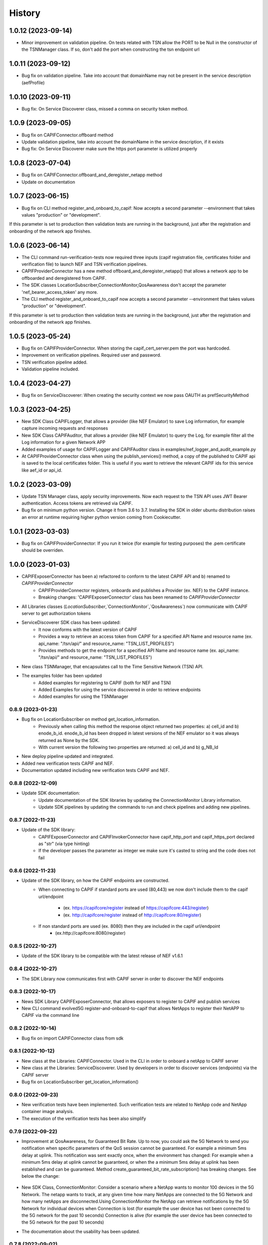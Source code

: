 =======
History
=======

-------------------
1.0.12 (2023-09-14)
-------------------
* Minor improvement on validation pipeline. On tests related with TSN allow the PORT to be Null in the constructor of the TSNManager class. If so, don't add the port when constructing the tsn endpoint url


-------------------
1.0.11 (2023-09-12)
-------------------
* Bug fix on validation pipeline. Take into account that domainName may not be present in the service description (aefProfile)

-------------------
1.0.10 (2023-09-11)
-------------------
* Bug fix: On Service Discoverer class, missed a comma on security token method.

-------------------
1.0.9 (2023-09-05)
-------------------
* Bug fix on CAPIFConnector.offboard method
* Update validation pipeline, take into account the domainName in the service description, if it exists
* Bug fix: On Service Discoverer make sure the https port parameter is utilized properly

-------------------
1.0.8 (2023-07-04)
-------------------
* Bug fix on CAPIFConnector.offboard_and_deregister_netapp method
* Update on documentation

-------------------
1.0.7 (2023-06-15)
-------------------
* Bug fix on CLI method register_and_onboard_to_capif: Now accepts a second parameter --environment that takes values "production" or "development".
If this parameter is set to production then validation tests are running in the background, just after the registration and onboarding of the network app finishes.


-------------------
1.0.6 (2023-06-14)
-------------------

* The CLI command run-verification-tests now required three inputs (capif registration file, certificates folder and verification file) to launch NEF and TSN verification pipelines.
* CAPIFProviderConnector has a new method offboard_and_deregister_netapp() that allows a network app to be offboarded and deregistered from CAPIF.
* The SDK classes LocationSubscriber,ConnectionMonitor,QosAwareness don't accept the parameter 'nef_bearer_access_token' any more.
* The CLI method register_and_onboard_to_capif now accepts a second parameter --environment that takes values "production" or "development".
If this parameter is set to production then validation tests are running in the background, just after the registration and onboarding of the network app finishes.

-------------------
1.0.5 (2023-05-24)
-------------------
* Bug fix on CAPIFProviderConnector. When storing the capif_cert_server.pem the port was hardcoded.
* Improvement on verification pipelines. Required user and password.
* TSN verification pipeline added.
* Validation pipeline included.

-------------------
1.0.4 (2023-04-27)
-------------------
* Bug fix on ServiceDiscoverer: When creating the security context we now pass OAUTH as prefSecurityMethod

-------------------
1.0.3 (2023-04-25)
-------------------
* New SDK Class CAPIFLogger, that allows a provider (like NEF Emulator) to save Log information, for example capture incoming requests and responses
* New SDK Class CAPIFAuditor, that allows a provider (like NEF Emulator) to query the Log, for example filter all the Log information for a given Network APP
* Added examples of usage for CAPIFLogger and CAPIFAuditor class in examples/nef_logger_and_audit_example.py
* At CAPIFProviderConnector class when using the publish_services() method, a copy of the published to CAPIF api is saved to the local certificates folder. This is useful if you want to retrieve the relevant CAPIF ids for this service like aef_id or api_id.

-------------------
1.0.2 (2023-03-09)
-------------------
* Update TSN Manager class, apply security improvements.  Now each request to the TSN API uses JWT Bearer authentication. Access tokens are retrieved via CAPIF.
* Bug fix on minimum python version. Change it from 3.6 to 3.7. Installing the SDK in older ubuntu distribution raises an error at runtime requiring higher python version coming from Cookiecutter.

-------------------
1.0.1 (2023-03-03)
-------------------
* Bug fix on CAPIFProviderConnector: If you run it twice (for example for testing purposes) the .pem certificate should be overriden.

-------------------
1.0.0 (2023-01-03)
-------------------
* CAPIFExposerConnector has been a) refactored to conform to the latest CAPIF API and b) renamed to `CAPIFProviderConnector`
    * CAPIFProviderConnector registers, onboards and publishes a Provider (ex. NEF) to the CAPIF instance.
    * Breaking changes:  'CAPIFExposerConnector' class has been renamed to `CAPIFProviderConnector`

* All Libraries classes (`LocationSubscriber`,`ConnectionMonitor`,`QosAwareness`) now communicate with CAPIF server to get authorization tokens

* ServiceDiscoverer SDK class has been updated:
    * It now conforms with the latest version of CAPIF
    * Provides a way to retrieve an access token from CAPIF for a specified API Name and resource name (ex. api_name: "/tsn/api/" and resource_name: "TSN_LIST_PROFILES")
    * Provides methods to get the endpoint for a specified API Name and resource name (ex. api_name: "/tsn/api/" and resource_name: "TSN_LIST_PROFILES")

* New class TSNManager, that encapsulates call to the Time Sensitive Network (TSN) API.

* The examples folder has been updated
    * Added examples for registering to CAPIF (both for NEF and TSN)
    * Added Examples for using the service discovered in order to retrieve endpoints
    * Added examples for using the TSNManager



0.8.9 (2023-01-23)
-------------------
* Bug fix on LocationSubscriber on method get_location_information.
    * Previously when calling this method the response object returned two properties:  a) cell_id and b) enode_b_id.  enode_b_id has been dropped in latest versions of the NEF emulator so it was always returned as None by the SDK.
    * With current version the following two properties are returned: a) cell_id and b) g_NB_Id
* New deploy pipeline updated and integrated.
* Added new verification tests CAPIF and NEF.
* Documentation updated including new verification tests CAPIF and NEF.

0.8.8 (2022-12-09)
-------------------
* Update SDK documentation:
    * Update documentation of the SDK libraries by updating the ConnectionMonitor Library information.
    * Update SDK pipelines by updating the commands to run and check pipelines and adding new pipelines.

0.8.7 (2022-11-23)
-------------------
* Update of the SDK library:
    * CAPIFExposerConnector and CAPIFInvokerConnector have capif_http_port and capif_https_port declared as "str" (via type hinting)
    * If the developer passes the parameter as integer we make sure it's casted to string and the code does not fail

0.8.6 (2022-11-23)
-------------------
* Update of the SDK library, on how the CAPIF endpoints are constructed.
    * When connecting to CAPIF if standard ports are used (80,443) we now don't include them to the capif url/endpoint

        * (ex. https://capifcore/register instead of https://capifcore:443/register)

        * (ex. http://capifcore/register instead of  http://capifcore:80/register)

    * If non standard ports are used (ex. 8080) then they are included in the capif url/endpoint
        * (ex.http://capifcore:8080/register)

0.8.5 (2022-10-27)
-------------------
* Update of the SDK library to be compatible with the latest release of NEF  v1.6.1

0.8.4 (2022-10-27)
-------------------
* The SDK Library now communicates first with CAPIF server in order to discover the NEF endpoints

0.8.3 (2022-10-17)
-------------------
* News SDK Library CAPIFExposerConnector, that allows exposers to register to CAPIF and publish services
* New CLI command evolved5G  register-and-onboard-to-capif  that allows NetApps to register their NetAPP to CAPIF via the command line


0.8.2 (2022-10-14)
-------------------
* Bug fix on import CAPIFConnector class from sdk

0.8.1 (2022-10-12)
-------------------
* New class at the Libraries: CAPIFConnector. Used in the CLI in order to onboard a netApp to CAPIF server
* New class at the Libraries: ServiceDiscoverer. Used by developers in order to discover services (endpoints) via the CAPIF server
* Bug fix on LocationSubscriber get_location_information()

0.8.0 (2022-09-23)
-------------------
* New verification tests have been implemented. Such verification tests are related to NetApp code and NetApp container image analysis.
* The execution of the verification tests has been also simplify

0.7.9  (2022-09-22)
-------------------
* Improvement at QosAwareness, for Guaranteed Bit Rate. Up to now, you could ask the 5G Network to send you notification when specific parameters of the QoS session cannot be guaranteed. For example a minimum 5ms delay at uplink. This notification was sent exactly once, when the environment has changed: For example when a minimum 5ms delay at uplink cannot be guaranteed, or when the a minimum 5ms delay at uplink has been established and can be guaranteed. Method create_guaranteed_bit_rate_subscription() has breaking changes. See below the change:

    .. code-block::
       :caption: Method signature create_guaranteed_bit_rate_subscription should be changed

        subscription = qos_awereness.create_guaranteed_bit_rate_subscription(
            ...
            wait_time_between_reports=10
            ...)

        Should be replaced by:

        subscription = qos_awereness.create_guaranteed_bit_rate_subscription(
            ...
            reporting_mode= QosAwareness.EventTriggeredReportingConfiguration(wait_time_in_seconds=10)
            ...)

* New SDK Class, ConnectionMonitor: Consider a scenario where a NetApp wants to monitor 100 devices in the 5G Network. The netapp wants to track, at any given time how many NetApps are connected to the 5G Network and how many netApps are disconnected.Using ConnectionMonitor the NetApp can retrieve notifications by the 5G Network for individual devices when Connection is lost (for example the user device has not been connected to the 5G network for the past 10 seconds) Connection is alive (for example the user device has been connected to the 5G network for the past 10 seconds)

* The documentation about the usability has been updated.

0.7.8  (2022-09-02)
-------------------
* It has been improved the usability. It has been added a configuration file to create the NetApp repository, rather than using a prompt input.
* Cleaning up the code.

0.7.7  (2022-07-04)
-------------------
* Updates on documentation

0.7.6  (2022-07-04)
-------------------
* Documentation has been updated accordingly
* Changes and optimizations for SDK pipeline integration

0.7.5  (2022-06-14)
-------------------
* New build pipeline has been implemented
* Documentation has been updated accordingly

0.7.4  (2022-05-27)
-------------------
* Check if the NetApp repository on which you want to run the pipeline exists on GitHub

0.7.3  (2022-05-09)
-------------------
* Bug fix on value LIVE_STREAMING of enum NonGBRQosReference.
* Rename method at examples>api.py

0.7.2  (2022-04-01)
-------------------
* LocationSubscriber now has a new method get_coordinates_of_cell() that allows a developer to retrieve the location of a cell, given the cell id.

0.7.1  (2022-03-14)
-------------------
* Update deploy and destroy pipelines.

0.7.0  (2022-02-28)
-------------------
* Adding manage exceptions features and documentation update.

0.6.9  (2022-02-23)
------------------
* Improvement for check-pipeline function

0.6.8 (2022-02-03)
------------------
* Changed Template repository location fode to NetApp Template

* Update on the NEF endpoints for monitoring event api and session with Qos.
 This ensures compatibility with latest NEF release

0.6.2 (2022-01-28)
------------------
* Improvements on LocationSubscriber.
A new method has been implemented with name
``get_location_information``

With the new method the net app developer has the option to request for location information for a device just once. No need to create subscriptions or maintain a local web server in order to get notified for location changes.
When a call to ``get_location_information`` is made, the 5G-API responds instantly with the location information (the cell id the device, that is being monitored, is connected to)

* Examples of usages have been updated
File location_subscriber_examples.py now showcases how the new method can be called

0.6.1 (2022-01-26)
------------------
* Added Pypi functionality to automate generate a new SDK pip package

0.6.0 (2021-06-12)
------------------
* Added QoSAwareness to SDK. A class that allows to establish and monitor Non-GBR and GBR QoS targets
* Support for the latest version of NEF  (v1.2.0)
* LocationSubscriber now only requires an external_id as user equipment identifier. IP_4 and IP_V6 have been removed from method create_subscription()


0.5.1 (2021-03-11)
------------------
* Added class LocationSubscriber to SDK. A class that allows to get location monitoring reports from the 5G-API
* Clean-up the code
* New cli_helper.py class created to improve the code
* cli.py class updated for better practices
* Added new command options to interact with the pipelines


0.1.9 (2021-20-09)
------------------
* Added version option to CLI
* Changed 'generate' command to point to EVOLVED-5G/template at Github
* Added template option to point to your user's template. Used in tests by default pointing at skolome/netapp-ckcutter-template


0.1.4 (2021-17-09)
------------------
* Added documentation to "generate" command
* Added documentation to readthedocs

0.1.1 (2021-07-08)
------------------
* Generate command more fleshed out
* Added more detailed pytests


0.1.0 (2021-06-30)
------------------
* First prototype implementation
